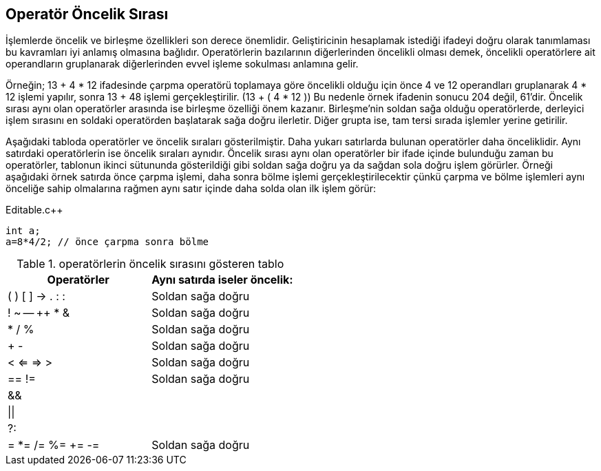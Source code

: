 == Operatör Öncelik Sırası 

:veya: ||

İşlemlerde öncelik ve birleşme özellikleri son derece önemlidir. Geliştiricinin hesaplamak istediği ifadeyi doğru olarak tanımlaması bu kavramları iyi anlamış olmasına bağlıdır. Operatörlerin bazılarının diğerlerinden öncelikli olması demek, öncelikli operatörlere ait operandların gruplanarak diğerlerinden evvel işleme sokulması anlamına gelir.

Örneğin; 13 + 4 * 12 ifadesinde çarpma operatörü toplamaya göre öncelikli olduğu için önce 4 ve 12 operandları gruplanarak 4 * 12 işlemi yapılır, sonra 13 + 48 işlemi gerçekleştirilir. (13 + ( 4 * 12 )) Bu nedenle örnek ifadenin sonucu 204 değil, 61'dir. Öncelik sırası aynı olan operatörler arasında ise birleşme özelliği önem kazanır. Birleşme’nin soldan sağa olduğu operatörlerde, derleyici işlem sırasını en soldaki operatörden başlatarak sağa doğru ilerletir. Diğer grupta ise, tam tersi sırada işlemler yerine getirilir. 

Aşağıdaki tabloda operatörler ve öncelik sıraları gösterilmiştir. Daha yukarı satırlarda bulunan operatörler daha önceliklidir. Aynı satırdaki operatörlerin ise öncelik sıraları aynıdır.
Öncelik sırası aynı olan operatörler bir ifade içinde bulunduğu zaman bu operatörler, tablonun ikinci sütununda gösterildiği gibi soldan sağa doğru ya da sağdan sola doğru işlem görürler. Örneği aşağıdaki örnek satırda önce çarpma işlemi, daha sonra bölme işlemi gerçekleştirilecektir çünkü çarpma ve bölme işlemleri aynı önceliğe sahip olmalarına rağmen aynı satır içinde daha solda olan ilk işlem görür:

.Editable.c++
[source,c++]
----
int a;
a=8*4/2; // önce çarpma sonra bölme
----


.operatörlerin öncelik sırasını gösteren tablo
[width="100%",options="header,footer"]
|====================
|**Operatörler**  |  *Aynı satırda iseler öncelik:*
|( ) [ ] -> . : : |  Soldan sağa doğru
| ! ~ -- ++ * &|  Soldan sağa doğru
| * / % |  Soldan sağa doğru
| + - |  Soldan sağa doğru
| < <= => > |  Soldan sağa doğru
| == != |  Soldan sağa doğru
| && |  
|{veya}|  
| ?: |  
|  = *= /= %= += -=|  Soldan sağa doğru
|====================











